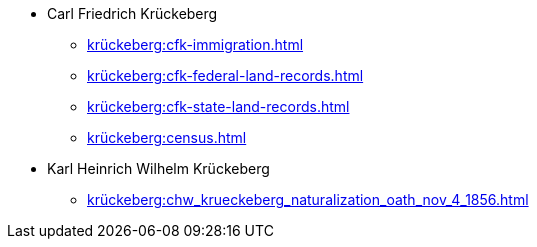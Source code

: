 * Carl Friedrich Krückeberg
** xref:krückeberg:cfk-immigration.adoc[]
** xref:krückeberg:cfk-federal-land-records.adoc[]
** xref:krückeberg:cfk-state-land-records.adoc[]
** xref:krückeberg:census.adoc[]
* Karl Heinrich Wilhelm Krückeberg 
** xref:krückeberg:chw_krueckeberg_naturalization_oath_nov_4_1856.adoc[]
